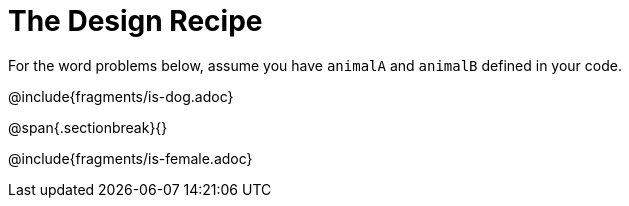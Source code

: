 = The Design Recipe

For the word problems below, assume you have `animalA` and `animalB` defined in your code.

@include{fragments/is-dog.adoc}

@span{.sectionbreak}{}

@include{fragments/is-female.adoc}

